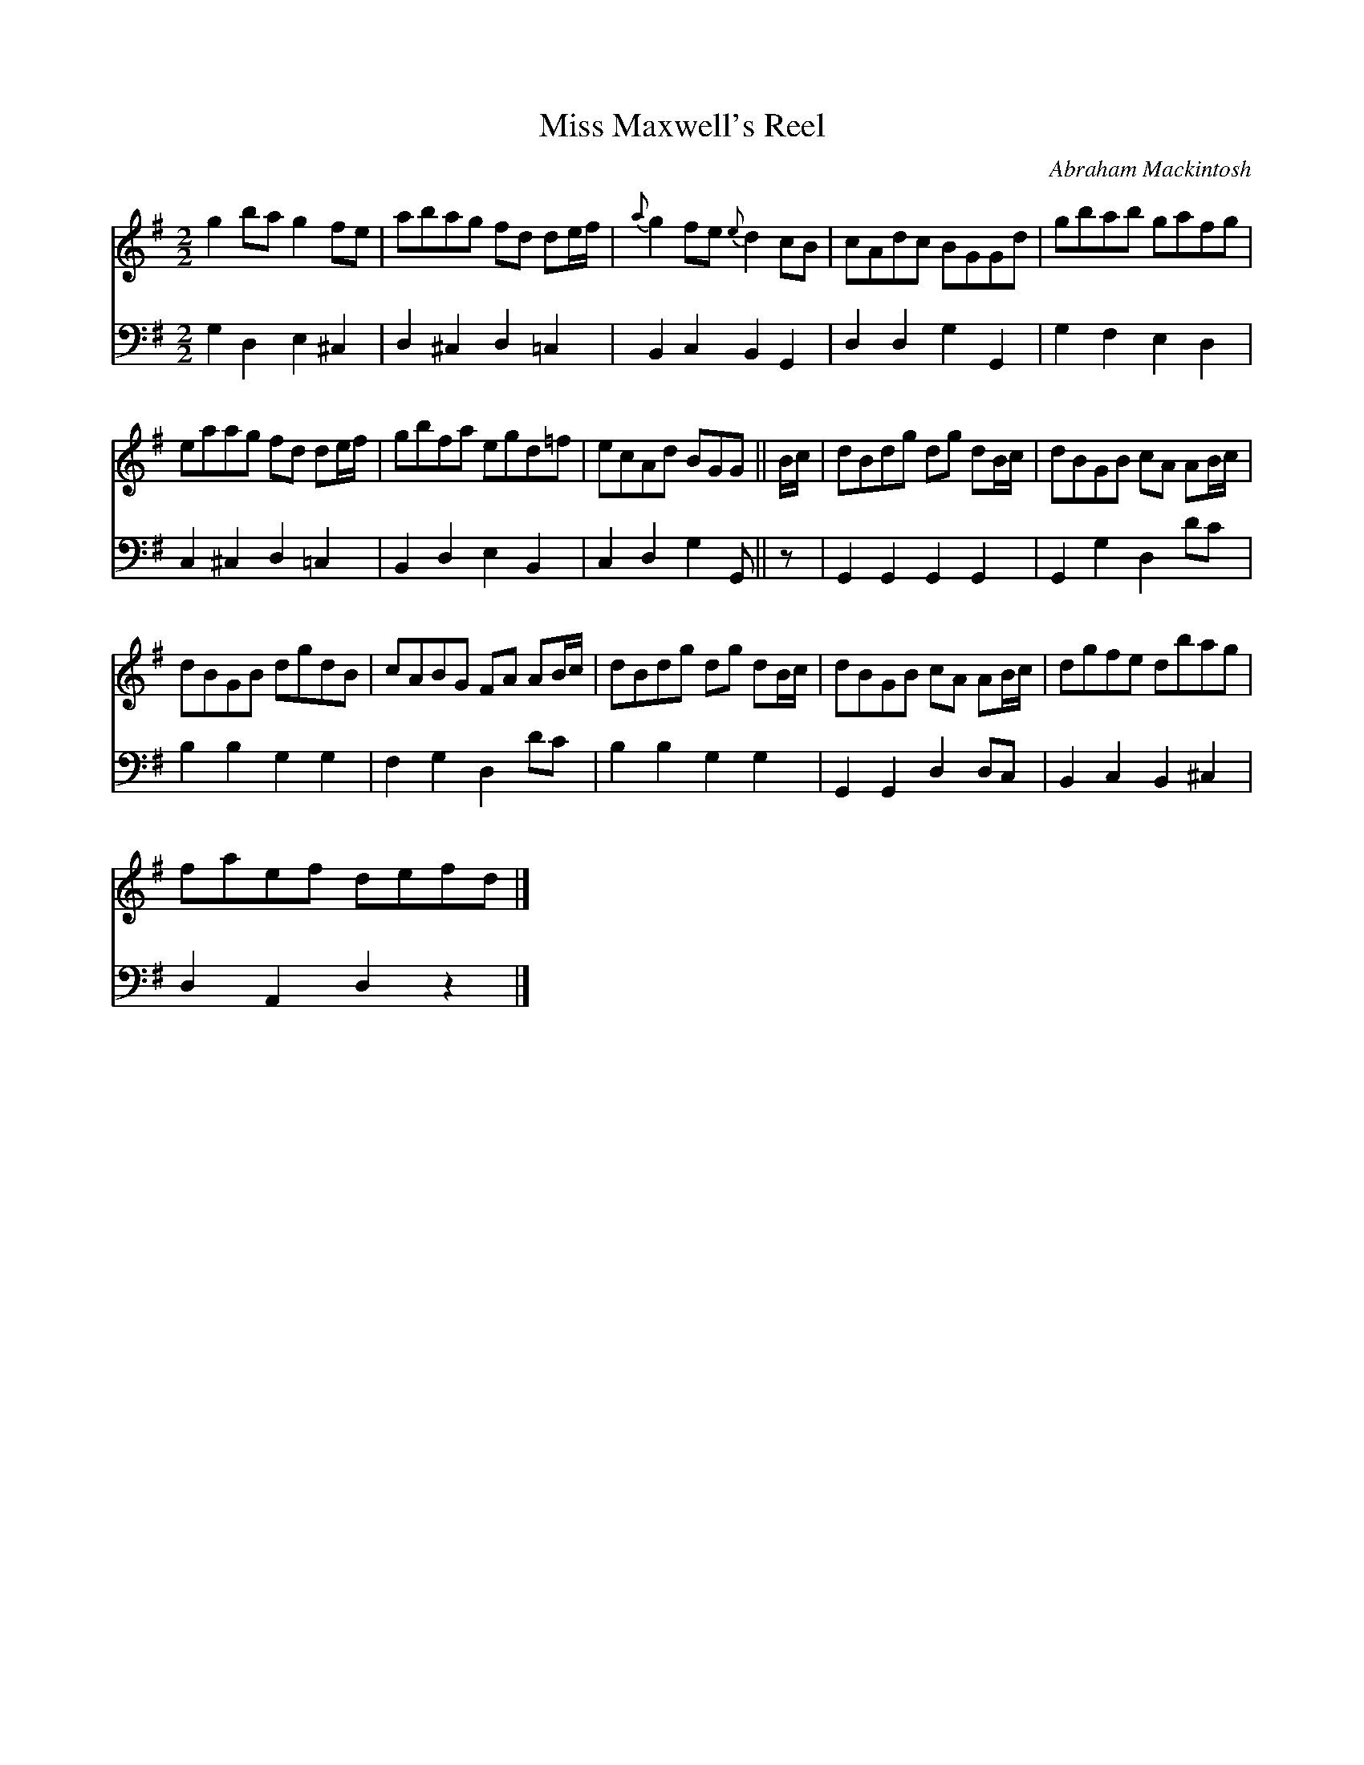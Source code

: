 X:1
T:Miss Maxwell's Reel
C:Abraham Mackintosh
%%score 1 2
L:1/8
M:2/2
I:linebreak $
K:G
V:1 treble 
V:2 bass 
L:1/4
V:1
 g2 ba g2 fe | abag fd de/f/ |{a} g2 fe{e} d2 cB | cAdc BGGd | gbab gafg |$ eaag fd de/f/ | %6
 gbfa egd=f | ecAd BGG || B/c/ | dBdg dg dB/c/ | dBGB cA AB/c/ |$ dBGB dgdB | cABG FA AB/c/ | %13
 dBdg dg dB/c/ | dBGB cA AB/c/ | dgfe dbag |$ faef defd |] %17
V:2
 G, D, E, ^C, | D, ^C, D, =C, | B,, C, B,, G,, | D, D, G, G,, | G, F, E, D, |$ C, ^C, D, =C, | %6
 B,, D, E, B,, | C, D, G, G,,/ || z/ | G,, G,, G,, G,, | G,, G, D, D/C/ |$ B, B, G, G, | %12
 F, G, D, D/C/ | B, B, G, G, | G,, G,, D, D,/C,/ | B,, C, B,, ^C, |$ D, A,, D, z |] %17
